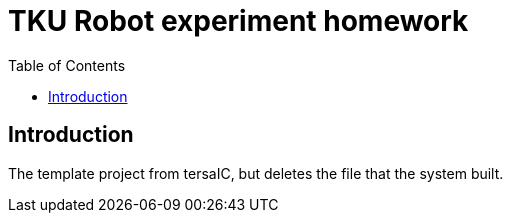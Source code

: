 = TKU Robot experiment homework
:experimental:
:toc: left

==  Introduction

The template project from tersaIC, but deletes the file that the system built.
